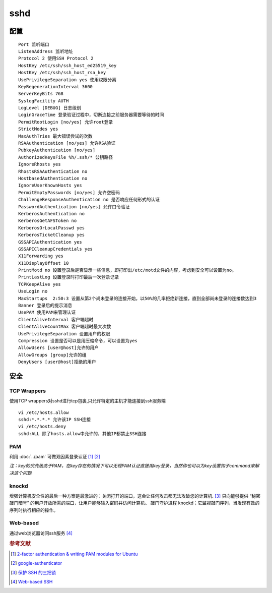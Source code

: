 sshd
======

配置
----
::

 Port 监听端口
 ListenAddress 监听地址
 Protocol 2 使用SSH Protocol 2
 HostKey /etc/ssh/ssh_host_ed25519_key
 HostKey /etc/ssh/ssh_host_rsa_key
 UsePrivilegeSeparation yes 使用权限分离
 KeyRegenerationInterval 3600
 ServerKeyBits 768
 SyslogFacility AUTH
 LogLevel [DEBUG] 日志级别
 LoginGraceTime 登录验证过程中，切断连接之前服务器需要等待的时间
 PermitRootLogin [no/yes] 允许root登录
 StrictModes yes
 MaxAuthTries 最大错误尝试的次数
 RSAAuthentication [no/yes] 允许RSA验证
 PubkeyAuthentication [no/yes]
 AuthorizedKeysFile %h/.ssh/* 公钥路径
 IgnoreRhosts yes
 RhostsRSAAuthentication no
 HostbasedAuthentication no
 IgnoreUserKnownHosts yes
 PermitEmptyPasswords [no/yes] 允许空密码
 ChallengeResponseAuthentication no 是否响应任何形式的认证
 PasswordAuthentication [no/yes] 允许口令验证
 KerberosAuthentication no
 KerberosGetAFSToken no
 KerberosOrLocalPasswd yes
 KerberosTicketCleanup yes
 GSSAPIAuthentication yes
 GSSAPICleanupCredentials yes
 X11Forwarding yes
 X11DisplayOffset 10
 PrintMotd no 设置登录后是否显示一些信息，即打印出/etc/motd文件的内容，考虑到安全可以设置为no。
 PrintLastLog 设置登录时打印最后一次登录记录
 TCPKeepAlive yes
 UseLogin no
 MaxStartups  2:50:3 设置从第2个尚未登录的连接开始，以50%的几率拒绝新连接，直到全部尚未登录的连接数达到3
 Banner 登录后的提示消息
 UsePAM 使用PAM来管理认证
 ClientAliveInterval 客户端超时
 ClientAliveCountMax 客户端超时最大次数
 UsePrivilegeSeparation 设置用户的权限
 Compression 设置是否可以是用压缩命令，可以设置为yes
 AllowUsers [user@host]允许的用户
 AllowGroups [group]允许的组
 DenyUsers [user@host]拒绝的用户

安全
----

TCP Wrappers
~~~~~~~~~~~~

使用TCP wrappers对sshd进行tcp包裹,只允许特定的主机才能连接到ssh服务端

::

 vi /etc/hosts.allow
 sshd:*.*.*.* 允许该IP SSH连接
 vi /etc/hosts.deny
 sshd:ALL 除了hosts.allow中允许的，其他IP都禁止SSH连接

PAM
~~~

利用 :doc:`../pam` 可做双因素登录认证 [#]_ [#]_

*注：key的优先级高于PAM，在key存在的情况下可以无视PAM认证直接用key登录，当然你也可以为key设置钩子command来解决这个问题*

knockd
~~~~~~

增强计算机安全性的最后一种方案是最激进的：关闭打开的端口，这会让任何攻击都无法攻破您的计算机. [#]_ 只向能够提供
“秘密敲门暗号” 的用户开放所需的端口，让用户能够输入密码并访问计算机。
敲门守护进程 knockd；它监视敲门序列，当发现有效的序列时执行相应的操作。

Web-based
~~~~~~~~~

通过web浏览器访问ssh服务  [#]_

.. rubric:: 参考文献

.. [#] `2-factor authentication & writing PAM modules for Ubuntu <http://ben.akrin.com/?p=1068>`_
.. [#] `google-authenticator <https://code.google.com/p/google-authenticator/>`_
.. [#] `保护 SSH 的三把锁 <http://www.ibm.com/developerworks/cn/aix/library/au-sshlocks/>`_
.. [#] `Web-based SSH <http://en.wikipedia.org/wiki/Web-based_SSH>`_
